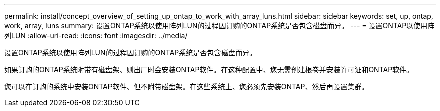 ---
permalink: install/concept_overview_of_setting_up_ontap_to_work_with_array_luns.html 
sidebar: sidebar 
keywords: set, up, ontap, work, array, luns 
summary: 设置ONTAP系统以使用阵列LUN的过程因订购的ONTAP系统是否包含磁盘而异。 
---
= 设置ONTAP以使用阵列LUN
:allow-uri-read: 
:icons: font
:imagesdir: ../media/


[role="lead"]
设置ONTAP系统以使用阵列LUN的过程因订购的ONTAP系统是否包含磁盘而异。

如果订购的ONTAP系统附带有磁盘架、则出厂时会安装ONTAP软件。在这种配置中、您无需创建根卷并安装许可证和ONTAP软件。

您可以在订购的系统中安装ONTAP软件、但不附带磁盘架。在这些系统上、您必须先安装ONTAP、然后再设置集群。
